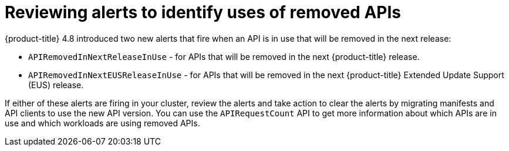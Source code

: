 // Module included in the following assemblies:
//
// * updating/updating-cluster-prepare.adoc

[id="update-preparing-evaluate-alerts_{context}"]
= Reviewing alerts to identify uses of removed APIs

{product-title} 4.8 introduced two new alerts that fire when an API is in use that will be removed in the next release:

* `APIRemovedInNextReleaseInUse` - for APIs that will be removed in the next {product-title} release.
* `APIRemovedInNextEUSReleaseInUse` - for APIs that will be removed in the next {product-title} Extended Update Support (EUS) release.

If either of these alerts are firing in your cluster, review the alerts and take action to clear the alerts by migrating manifests and API clients to use the new API version. You can use the `APIRequestCount` API to get more information about which APIs are in use and which workloads are using removed APIs.
